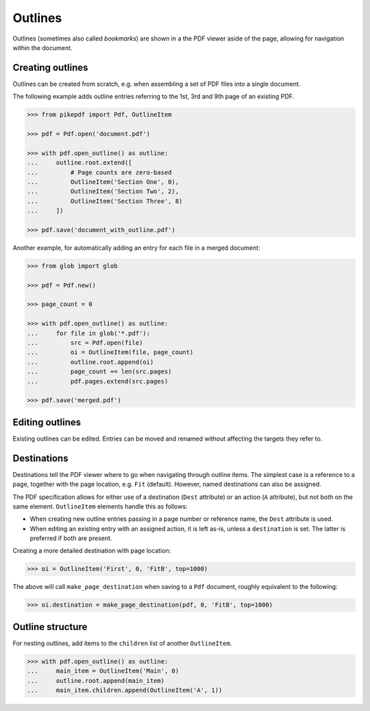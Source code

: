 .. _outlines:

Outlines
========
Outlines (sometimes also called *bookmarks*) are shown in a the PDF viewer
aside of the page, allowing for navigation within the document.

Creating outlines
-----------------
Outlines can be created from scratch, e.g. when assembling a set of PDF files
into a single document.

The following example adds outline entries referring to the 1st, 3rd and 9th page
of an existing PDF.

.. code-block:: python

    >>> from pikepdf import Pdf, OutlineItem

    >>> pdf = Pdf.open('document.pdf')

    >>> with pdf.open_outline() as outline:
    ...     outline.root.extend([
    ...         # Page counts are zero-based
    ...         OutlineItem('Section One', 0),
    ...         OutlineItem('Section Two', 2),
    ...         OutlineItem('Section Three', 8)
    ...     ])

    >>> pdf.save('document_with_outline.pdf')

Another example, for automatically adding an entry for each file in a merged document:

.. code-block:: python

    >>> from glob import glob

    >>> pdf = Pdf.new()

    >>> page_count = 0

    >>> with pdf.open_outline() as outline:
    ...     for file in glob('*.pdf'):
    ...         src = Pdf.open(file)
    ...         oi = OutlineItem(file, page_count)
    ...         outline.root.append(oi)
    ...         page_count += len(src.pages)
    ...         pdf.pages.extend(src.pages)

    >>> pdf.save('merged.pdf')

Editing outlines
----------------
Existing outlines can be edited. Entries can be moved and renamed without affecting
the targets they refer to.

Destinations
------------
Destinations tell the PDF viewer where to go when navigating through outline items.
The simplest case is a reference to a page, together with the page location, e.g.
``Fit`` (default). However, named destinations can also be assigned.

The PDF specification allows for either use of a destination (``Dest`` attribute) or
an action (``A`` attribute), but not both on the same element. ``OutlineItem`` elements
handle this as follows:

* When creating new outline entries passing in a page number or reference name,
  the ``Dest`` attribute is used.
* When editing an existing entry with an assigned action, it is left as-is, unless a
  ``destination`` is set. The latter is preferred if both are present.

Creating a more detailed destination with page location:

.. code-block:: python

    >>> oi = OutlineItem('First', 0, 'FitB', top=1000)

The above will call ``make_page_destination`` when saving to a ``Pdf`` document,
roughly equivalent to the following:

.. code-block:: python

    >>> oi.destination = make_page_destination(pdf, 0, 'FitB', top=1000)

Outline structure
------------------
For nesting outlines, add items to the ``children`` list of another ``OutlineItem``.

.. code-block:: python

    >>> with pdf.open_outline() as outline:
    ...     main_item = OutlineItem('Main', 0)
    ...     outline.root.append(main_item)
    ...     main_item.children.append(OutlineItem('A', 1))
